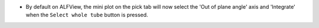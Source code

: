 - By default on ALFView, the mini plot on the pick tab will now select the 'Out of plane angle' axis and 'Integrate' when the ``Select whole tube`` button is pressed.
